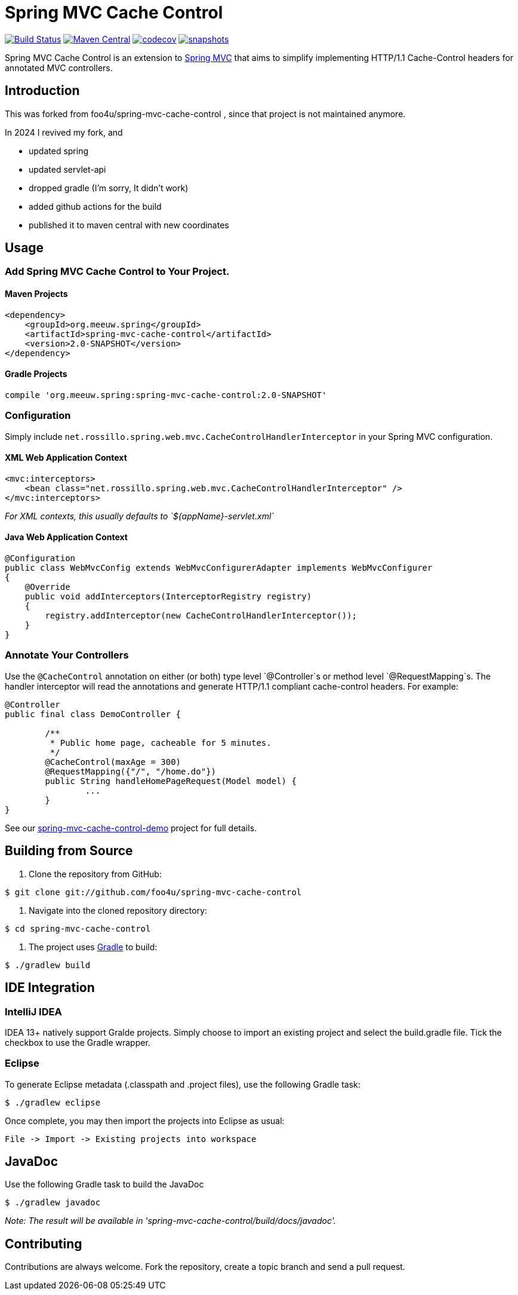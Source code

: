 = Spring MVC Cache Control

image:https://github.com/mihxil/spring-mvc-cache-control/actions/workflows/maven.yml/badge.svg[Build Status,link=https://github.com/mihxil/spring-mvc-cache-control/actions?query=workflow%3Amaven] 
image:https://img.shields.io/maven-central/v/org.meeuw.spring/spring-mvc-cache-control.svg?label=Maven%20Central[Maven Central,link=https://search.maven.org/search?q=g:%22org.meeuw.spring%22%20OR%20g:%22spring-mvc-cache-control%22]
image:https://codecov.io/gh/mihxil/spring-mvc-cache-control/branch/main/graph/badge.svg?token=EDs91Mcwem[codecov,link=https://codecov.io/gh/mihxil/spring-mvc-cache-control]
image:https://img.shields.io/nexus/s/https/oss.sonatype.org/org.meeuw.spring/spring-mvc-cache-control.svg[snapshots,link=https://oss.sonatype.org/content/repositories/snapshots/org/meeuw/spring/spring-mvc-cache-control/]

 

Spring MVC Cache Control is an extension to http://static.springsource.org/spring/docs/current/spring-framework-reference/html/mvc.html[Spring MVC] that aims to simplify implementing HTTP/1.1 Cache-Control headers for annotated MVC controllers.

== Introduction

This was forked from  foo4u/spring-mvc-cache-control , since that project is not maintained anymore.

In 2024 I revived my fork, and 

- updated spring
- updated servlet-api
- dropped gradle (I'm sorry, It didn't work)
- added github actions for the build
- published it to maven central with new coordinates

== Usage

=== Add Spring MVC Cache Control to Your Project.

==== Maven Projects

----
<dependency>
    <groupId>org.meeuw.spring</groupId>
    <artifactId>spring-mvc-cache-control</artifactId>
    <version>2.0-SNAPSHOT</version>
</dependency>
----

==== Gradle Projects

----
compile 'org.meeuw.spring:spring-mvc-cache-control:2.0-SNAPSHOT'
----

=== Configuration

Simply include `net.rossillo.spring.web.mvc.CacheControlHandlerInterceptor` in your Spring MVC configuration.

==== XML Web Application Context

----
<mvc:interceptors>
    <bean class="net.rossillo.spring.web.mvc.CacheControlHandlerInterceptor" />
</mvc:interceptors>
----

_For XML contexts, this usually defaults to `${appName}-servlet.xml`_

==== Java Web Application Context

----
@Configuration
public class WebMvcConfig extends WebMvcConfigurerAdapter implements WebMvcConfigurer
{
    @Override
    public void addInterceptors(InterceptorRegistry registry)
    {
        registry.addInterceptor(new CacheControlHandlerInterceptor());
    }
}
----

=== Annotate Your Controllers

Use the `@CacheControl` annotation on either (or both) type level `@Controller`s or method level `@RequestMapping`s. The handler interceptor will read the annotations and generate HTTP/1.1 compliant cache-control headers. For example:

----
@Controller
public final class DemoController {

	/**
	 * Public home page, cacheable for 5 minutes.
	 */
	@CacheControl(maxAge = 300)
	@RequestMapping({"/", "/home.do"})
	public String handleHomePageRequest(Model model) {
		...
	}
}
----

See our https://github.com/foo4u/spring-mvc-cache-control/blob/master/spring-mvc-cache-control-demo/src/main/java/net/rossillo/spring/web/mvc/demo/DemoController.java[spring-mvc-cache-control-demo] project for full details.

== Building from Source

. Clone the repository from GitHub:

----
$ git clone git://github.com/foo4u/spring-mvc-cache-control
----

. Navigate into the cloned repository directory:

----
$ cd spring-mvc-cache-control
----

. The project uses http://gradle.org/[Gradle] to build:

----
$ ./gradlew build
----

== IDE Integration

=== IntelliJ IDEA

IDEA 13+ natively support Gralde projects. Simply choose to import an existing project and select
the build.gradle file. Tick the checkbox to use the Gradle wrapper.

=== Eclipse

To generate Eclipse metadata (.classpath and .project files), use the following Gradle task:

----
$ ./gradlew eclipse
----

Once complete, you may then import the projects into Eclipse as usual:

----
File -> Import -> Existing projects into workspace
----

== JavaDoc

Use the following Gradle task to build the JavaDoc

----
$ ./gradlew javadoc
----

_Note: The result will be available in 'spring-mvc-cache-control/build/docs/javadoc'._

== Contributing

Contributions are always welcome. Fork the repository, create a topic branch and send a pull request.